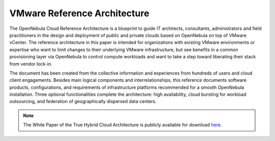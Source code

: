 .. _vmware_cloud_architecture:

================================================================================
VMware Reference Architecture
================================================================================

The OpenNebula Cloud Reference Architecture is a blueprint to guide IT architects, consultants, administrators and field practitioners in the design and deployment of public and private clouds based on OpenNebula on top of VMware vCenter. The reference architecture in this paper is intended for organizations with existing VMware environments or expertise who want to limit changes to their underlying VMware infrastructure, but see benefits in a common provisioning layer via OpenNebula to control compute workloads and want to take a step toward liberating their stack from vendor lock-in.

The document has been created from the collective information and experiences from hundreds of users and cloud client engagements. Besides main logical components and interrelationships, this reference documents software products, configurations, and requirements of infrastructure platforms recommended for a smooth OpenNebula installation. Three optional functionalities complete the architecture: high availability, cloud bursting for workload outsourcing, and federation of geographically dispersed data centers.

.. note:: The White Paper of the True Hybrid Cloud Architecture is publicly available for download `here <https://support.opennebula.pro/hc/en-us/articles/206652953-VMware-Cloud-Reference-Architecture-White-Paper>`__.

